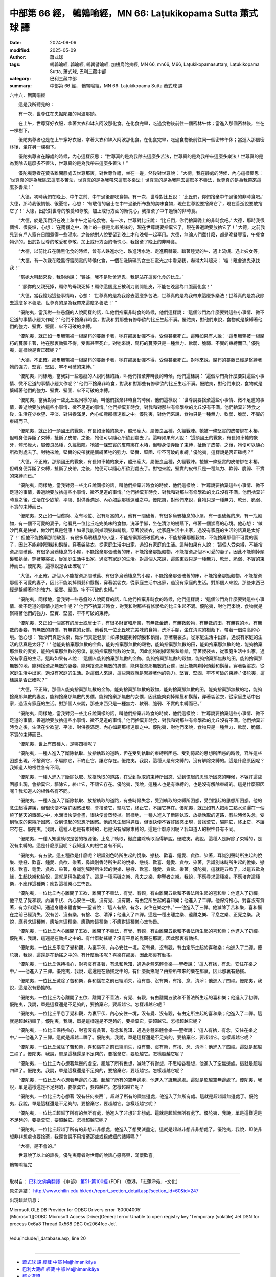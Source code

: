 中部第 66 經， 鵪鶉喻經，MN 66: Laṭukikopama Sutta 蕭式球 譯
===============================================================

:date: 2024-09-06
:modified: 2025-05-09
:author: 蕭式球
:tags: 鵪鶉喻經, 鶉喻經, 鵪鶉譬喻經, 加樓烏陀夷經, MN 66, mn66, M66, Laṭukikopamasuttaṃ, Laṭukikopama Sutta, 蕭式球, 巴利三藏中部
:category: 巴利三藏中部
:summary: 中部第 66 經， 鵪鶉喻經，MN 66: Laṭukikopama Sutta 蕭式球 譯



六十六．鵪鶉喻經

　　這是我所聽見的：

　　有一次，世尊住在央掘陀羅的阿波那鎮。

　　在上午，世尊穿好衣服，拿著大衣和缽入阿波那化食。在化食完畢，吃過食物後前往一個密林午休；當進入那個密林後，坐在一棵樹下。

　　優陀夷尊者也是在上午穿好衣服，拿著大衣和缽入阿波那化食。在化食完畢，吃過食物後前往同一個密林午休；當進入那個密林後，坐在另一棵樹下。

　　優陀夷尊者在靜處的時候，內心這樣反思： “世尊真的是為我除去這麼多苦法，世尊真的是為我帶來這麼多樂法！世尊真的是為我除去這麼多不善法，世尊真的是為我帶來這麼多善法！”

　　優陀夷尊者在黃昏離開靜處去世尊那裏，對世尊作禮，坐在一邊，然後對世尊說： “大德，我在靜處的時候，內心這樣反思： ‘世尊真的是為我除去這麼多苦法，世尊真的是為我帶來這麼多樂法！世尊真的是為我除去這麼多不善法，世尊真的是為我帶來這麼多善法！’

　　“大德，初時我們在晚上、中午之前、中午過後都吃食物。有一次，世尊對比丘說： ‘比丘們，你們捨棄中午過後的非時食吧。’ 大德，那時我很惆悵、很憂惱，心想： ‘有敬信的居士在中午過後所布施的美味食物，現在世尊說要捨棄它了，現在善逝說要放捨它了！’ 大德，出於對世尊的敬愛和尊敬，加上戒行方面的慚愧心，我捨棄了中午過後的非時食。

　　“大德，於是我們只在晚上和中午之前吃食物。有一次，世尊對比丘說： ‘比丘們，你們捨棄晚上的非時食吧。’ 大德，那時我很惆悵、很憂惱，心想： ‘在兩餐之中，晚上的一餐是比較美味的，現在世尊說要捨棄它了，現在善逝說要放捨它了！’ 大德，之前我見到有戶人家在日間煮得一些湯水，之後他對人說要留到晚上才和晚餐一起享用。大德，無論人們煮什麼，都是晚餐豐富、午餐食物少的。出於對世尊的敬愛和尊敬，加上戒行方面的慚愧心，我捨棄了晚上的非時食。

　　“大德，以前比丘在晚黑化食的時候，曾有人跌進水池、跌進污水池、走進荊棘叢、踏著睡覺的牛、遇上流氓、遇上妓女等。

　　“大德，有一次我在晚黑行雷閃電的時候化食，一個在洗碗碟的女士在電光之中看見我，嚇得大叫起來： ‘哇！毗舍遮鬼來找我！’

　　“當她大叫起來後，我對她說： ‘賢姊，我不是毗舍遮鬼，我是站在這裏化食的比丘。’

　　“ ‘願你的父親死掉，願你的母親死掉！願你這個比丘被利刀劏開肚皮，不能在晚黑為口腹而化食！’

　　“大德，當我憶起這些事情時，心想： ‘世尊真的是為我除去這麼多苦法，世尊真的是為我帶來這麼多樂法！世尊真的是為我除去這麼多不善法，世尊真的是為我帶來這麼多善法！’ ”

　　“優陀夷，當我對一些愚癡的人說同樣的話，叫他們捨棄非時食的時候，他們這樣說： ‘這個沙門為什麼要對這些小事情、微不足道的事情小題大作呢？’ 他們不捨棄非時食，對我和對那些有修學欲的比丘生起不满。優陀夷，對他們來說，食物就是繫縛著他們的強力、堅實、堅固、牢不可破的束縛。

　　“優陀夷，就正如一隻鵪鶉被一根腐朽的蔓藤卡著，牠在那裏動彈不得，受傷甚至死亡。這時如果有人說： ‘這隻鵪鶉被一根腐朽的蔓藤卡著，牠在那裏動彈不得，受傷甚至死亡。對牠來說，腐朽的蔓藤只是一種無力、軟弱、脆弱、不實的束縛而已。’ 優陀夷，這樣說是否正確呢？”

　　“大德，不正確。那隻鵪鶉被一根腐朽的蔓藤卡著，牠在那裏動彈不得，受傷甚至死亡。對牠來說，腐朽的蔓藤已經是繫縛著牠的強力、堅實、堅固、牢不可破的束縛。”

　　“優陀夷，同樣地，當我對一些愚癡的人說同樣的話，叫他們捨棄非時食的時候，他們這樣說： ‘這個沙門為什麼要對這些小事情、微不足道的事情小題大作呢？’ 他們不捨棄非時食，對我和對那些有修學欲的比丘生起不满。優陀夷，對他們來說，食物就是繫縛著他們的強力、堅實、堅固、牢不可破的束縛。

　　“優陀夷，當我對另一些比丘說同樣的話，叫他們捨棄非時食的時候，他們這樣說： ‘世尊說要捨棄這些小事情、微不足道的事情，善逝說要放捨這些小事情、微不足道的事情。’ 他們捨棄非時食，對我和對那些有修學欲的比丘沒有不满。他們捨棄非時食之後，生活在少欲望、平淡、對供養滿足、內心如鹿那樣遠離之中。優陀夷，對他們來說，食物只是一種無力、軟弱、脆弱、不實的束縛而已。

　　“優陀夷，就正如一頭國王的戰象，有長如車軸的象牙，體形龐大，屬優良品種，久經戰陣。牠被一條堅實的皮帶綁在木樁，但轉身便弄斷了束縛，扯斷了皮帶，之後，牠便可以隨心所欲到處去了。這時如果有人說： ‘這頭國王的戰象，有長如車軸的象牙，體形龐大，屬優良品種，久經戰陣。牠被一條堅實的皮帶綁在木樁，但轉身便弄斷了束縛，扯斷了皮帶，之後，牠便可以隨心所欲到處去了。對牠來說，堅實的皮帶就是繫縛著牠的強力、堅實、堅固、牢不可破的束縛。’ 優陀夷，這樣說是否正確呢？”

　　“大德，不正確。那頭國王的戰象，有長如車軸的象牙，體形龐大，屬優良品種，久經戰陣。牠被一條堅實的皮帶綁在木樁，但轉身便弄斷了束縛，扯斷了皮帶，之後，牠便可以隨心所欲到處去了。對牠來說，堅實的皮帶只是一種無力、軟弱、脆弱、不實的束縛而已。”

　　“優陀夷，同樣地，當我對另一些比丘說同樣的話，叫他們捨棄非時食的時候，他們這樣說： ‘世尊說要捨棄這些小事情、微不足道的事情，善逝說要放捨這些小事情、微不足道的事情。’ 他們捨棄非時食，對我和對那些有修學欲的比丘沒有不满。他們捨棄非時食之後，生活在少欲望、平淡、對供養滿足、內心如鹿那樣遠離之中。優陀夷，對他們來說，食物只是一種無力、軟弱、脆弱、不實的束縛而已。

　　“優陀夷，又正如一個貧窮、沒有地位、沒有財富的人，他有一間破舊、有很多烏鴉棲息的小屋，有一張破舊的床，有一瓶穀物，有一個不可愛的妻子。他看見一位比丘吃完美味的食物，洗淨手腳，坐在清涼的樹蔭下，帶著一個崇高的心境。他心想： ‘做沙門真是快樂，做沙門真是健康！如果我能剃掉頭髮和鬍鬚，穿著袈裟衣，從家庭生活中出家，過沒有家庭的生活的話真是太好了！’ 但他不能捨棄那間破舊、有很多烏鴉棲息的小屋，不能捨棄那張破舊的床，不能捨棄那瓶穀物，不能捨棄那個不可愛的妻子，因此不能剃掉頭髮和鬍鬚，穿著袈裟衣，從家庭生活中出家，過沒有家庭的生活。這時如果有人說： ‘這個人受束縛，不能捨棄那間破舊、有很多烏鴉棲息的小屋，不能捨棄那張破舊的床，不能捨棄那瓶穀物，不能捨棄那個不可愛的妻子，因此不能剃掉頭髮和鬍鬚，穿著袈裟衣，從家庭生活中出家，過沒有家庭的生活。對這個人來說，這些東西只是一種無力、軟弱、脆弱、不實的束縛而已。’ 優陀夷，這樣說是否正確呢？”

　　“大德，不正確。那個人不能捨棄那間破舊、有很多烏鴉棲息的小屋，不能捨棄那張破舊的床，不能捨棄那瓶穀物，不能捨棄那個不可愛的妻子，因此不能剃掉頭髮和鬍鬚，穿著袈裟衣，從家庭生活中出家，過沒有家庭的生活。對那個人來說，那些東西已經是繫縛著他的強力、堅實、堅固、牢不可破的束縛。”

　　“優陀夷，同樣地，當我對一些愚癡的人說同樣的話，叫他們捨棄非時食的時候，他們這樣說： ‘這個沙門為什麼要對這些小事情、微不足道的事情小題大作呢？’ 他們不捨棄非時食，對我和對那些有修學欲的比丘生起不满。優陀夷，對他們來說，食物就是繫縛著他們的強力、堅實、堅固、牢不可破的束縛。

　　“優陀夷，又正如一個富有的居士或居士子，有很多財富和產業，有無數金飾，有無數穀物，有無數的田，有無數的地，有無數的妻妾，有無數的男僕，有無數的女僕。他看見一位比丘吃完美味的食物，洗淨手腳，坐在清涼的樹蔭下，帶著一個崇高的心境。他心想： ‘做沙門真是快樂，做沙門真是健康！如果我能剃掉頭髮和鬍鬚，穿著袈裟衣，從家庭生活中出家，過沒有家庭的生活的話真是太好了！’ 他能夠捨棄那無數的金飾，能夠捨棄那無數的穀物，能夠捨棄那無數的田，能夠捨棄那無數的地，能夠捨棄那無數的妻妾，能夠捨棄那無數的男僕，能夠捨棄那無數的女僕，因此能夠剃掉頭髮和鬍鬚，穿著袈裟衣，從家庭生活中出家，過沒有家庭的生活。這時如果有人說： ‘這個人能夠捨棄那無數的金飾，能夠捨棄那無數的穀物，能夠捨棄那無數的田，能夠捨棄那無數的地，能夠捨棄那無數的妻妾，能夠捨棄那無數的男僕，能夠捨棄那無數的女僕，因此能夠剃掉頭髮和鬍鬚，穿著袈裟衣，從家庭生活中出家，過沒有家庭的生活。對這個人來說，這些東西就是繫縛著他的強力、堅實、堅固、牢不可破的束縛。’ 優陀夷，這樣說是否正確呢？”

　　“大德，不正確。那個人能夠捨棄那無數的金飾，能夠捨棄那無數的穀物，能夠捨棄那無數的田，能夠捨棄那無數的地，能夠捨棄那無數的妻妾，能夠捨棄那無數的男僕，能夠捨棄那無數的女僕，因此能夠剃掉頭髮和鬍鬚，穿著袈裟衣，從家庭生活中出家，過沒有家庭的生活。對那個人來說，那些東西只是一種無力、軟弱、脆弱、不實的束縛而已。”

　　“優陀夷，同樣地，當我對另一些比丘說同樣的話，叫他們捨棄非時食的時候，他們這樣說： ‘世尊說要捨棄這些小事情、微不足道的事情，善逝說要放捨這些小事情、微不足道的事情。’ 他們捨棄非時食，對我和對那些有修學欲的比丘沒有不满。他們捨棄非時食之後，生活在少欲望、平淡、對供養滿足、內心如鹿那樣遠離之中。優陀夷，對他們來說，食物只是一種無力、軟弱、脆弱、不實的束縛而已。

　　“優陀夷，世上有四種人，是哪四種呢？

　　“優陀夷，一種人進入了斷除執取、放捨執取的道路，但在受到執取的束縛所困惑、受到憶起的思想所困惑的時候，容許這些困惑出現，不捨棄它，不驅除它，不終止它，讓它存在。優陀夷，我說，這種人是有束縛的，沒有解除束縛的。這是什麼原因呢？我知道人的根性各有不同。

　　“優陀夷，一種人進入了斷除執取、放捨執取的道路，在受到執取的束縛所困惑、受到憶起的思想所困惑的時候，不容許這些困惑出現，會捨棄它，驅除它，終止它，不讓它存在。優陀夷，我說，這種人也是有束縛的，也是沒有解除束縛的。這是什麼原因呢？我知道人的根性各有不同。

　　“優陀夷，一種人進入了斷除執取、放捨執取的道路，有些時候失念，受到執取的束縛所困惑，受到憶起的思想所困惑。他的念生起得遲緩，但很快便不容許困惑出現，會捨棄它，驅除它，終止它，不讓它存在。優陀夷，就正如有人把兩三點水滴灑在一個燒了整天的鐵碗之中，水滴很快便會盡，很快便會蒸發掉。同樣地，一種人進入了斷除執取、放捨執取的道路，有些時候失念，受到執取的束縛所困惑，受到憶起的思想所困惑。他的念生起得遲緩，但很快便不容許困惑出現，會捨棄它，驅除它，終止它，不讓它存在。優陀夷，我說，這種人也是有束縛的，也是沒有解除束縛的。這是什麼原因呢？我知道人的根性各有不同。

　　“優陀夷，一種人知道執取是苦的根源後，止息了執取，徹底盡除執取而得解脫。優陀夷，我說，這種人是解除了束縛的，是沒有束縛的。這是什麼原因呢？我知道人的根性各有不同。

　　“優陀夷，有五欲。這五種欲是什麼呢？眼識別色時所生起的悅樂、戀棧、歡喜、鍾愛、貪欲、染著，耳識別聲時所生起的悅樂、戀棧、歡喜、鍾愛、貪欲、染著，鼻識別香時所生起的悅樂、戀棧、歡喜、鍾愛、貪欲、染著，舌識別味時所生起的悅樂、戀棧、歡喜、鍾愛、貪欲、染著，身識別觸時所生起的悅樂、戀棧、歡喜、鍾愛、貪欲、染著。優陀夷，這就是五欲了。以這五欲為緣，生起快樂和愉悅，這就是稱為欲樂了。這是一種污穢之樂、凡夫之樂、非聖者之樂。我說，不應尋求這種樂，不應培育這種樂，不應作這種樂；應對這種樂心生怖畏。

　　“優陀夷，一位比丘內心離開了五欲、離開了不善法，有覺、有觀，有由離開五欲和不善法所生起的喜和樂；他進入了初禪。他平息了覺和觀，內裏平伏、內心安住一境，沒有覺、沒有觀，有由定所生起的喜和樂；他進入了二禪。他保持捨心，對喜沒有貪著，有念和覺知，通過身體來體會樂──聖者說： ‘這人有捨，有念，安住在樂之中。’ ──他進入了三禪。他滅除了苦和樂，喜和惱在之前已經消失，沒有苦、沒有樂，有捨、念、清淨；他進入了四禪。這是一種出離之樂、遠離之樂、平息之樂、正覺之樂。我說，應尋求這種樂，應培育這種樂，應勤修這種樂；不應對這種樂心生怖畏。

　　“優陀夷，一位比丘內心離開了五欲、離開了不善法，有覺、有觀，有由離開五欲和不善法所生起的喜和樂；他進入了初禪。優陀夷，我說，這還是在動搖之中的。有什麼動搖呢？沒有平息的覺觀在那裏，因此那裏有動搖。

　　“優陀夷，一位比丘平息了覺和觀，內裏平伏、內心安住一境，沒有覺、沒有觀，有由定所生起的喜和樂；他進入了二禪。優陀夷，我說，這還是在動搖之中的。有什麼動搖呢？喜樂在那裏，因此那裏有動搖。

　　“優陀夷，一位比丘保持捨心，對喜沒有貪著，有念和覺知，通過身體來體會樂──聖者說： ‘這人有捨，有念，安住在樂之中。’ ──他進入了三禪。優陀夷，我說，這還是在動搖之中的。有什麼動搖呢？由捨所帶來的樂在那裏，因此那裏有動搖。

　　“優陀夷，一位比丘滅除了苦和樂，喜和惱在之前已經消失，沒有苦、沒有樂，有捨、念、清淨；他進入了四禪。優陀夷，我說，這是沒有動搖的。

　　“優陀夷，一位比丘內心離開了五欲、離開了不善法，有覺、有觀，有由離開五欲和不善法所生起的喜和樂；他進入了初禪。優陀夷，我說，單是這樣還是不足夠的，要捨棄它，要超越它。怎樣超越它呢？

　　“優陀夷，一位比丘平息了覺和觀，內裏平伏、內心安住一境，沒有覺、沒有觀，有由定所生起的喜和樂；他進入了二禪。這就是超越初禪了。優陀夷，我說，單是這樣還是不足夠的，要捨棄它，要超越它。怎樣超越它呢？

　　“優陀夷，一位比丘保持捨心，對喜沒有貪著，有念和覺知，通過身體來體會樂──聖者說： ‘這人有捨，有念，安住在樂之中。’ ──他進入了三禪。這就是超越二禪了。優陀夷，我說，單是這樣還是不足夠的，要捨棄它，要超越它。怎樣超越它呢？

　　“優陀夷，一位比丘滅除了苦和樂，喜和惱在之前已經消失，沒有苦、沒有樂，有捨、念、清淨；他進入了四禪。這就是超越三禪了。優陀夷，我說，單是這樣還是不足夠的，要捨棄它，要超越它。怎樣超越它呢？

　　“優陀夷，一位比丘內心想著無邊的虛空，超越了所有色想，滅除了有對想，不思維各種想，他進入了空無邊處。這就是超越四禪了。優陀夷，我說，單是這樣還是不足夠的，要捨棄它，要超越它。怎樣超越它呢？

　　“優陀夷，一位比丘內心想著無邊的心識，超越了所有的空無邊處，他進入了識無邊處。這就是超越空無邊處了。優陀夷，我說，單是這樣還是不足夠的，要捨棄它，要超越它。怎樣超越它呢？

　　“優陀夷，一位比丘內心想著 ‘沒有任何東西’ ，超越了所有的識無邊處，他進入了無所有處。這就是超越識無邊處了。優陀夷，我說，單是這樣還是不足夠的，要捨棄它，要超越它。怎樣超越它呢？

　　“優陀夷，一位比丘超越了所有的無所有處，他進入了非想非非想處。這就是超越無所有處了。優陀夷，我說，單是這樣還是不足夠的，要捨棄它，要超越它。怎樣超越它呢？

　　“優陀夷，一位比丘超越了所有的非想非非想處，他進入了想受滅盡定。這就是超越非想非非想處了。優陀夷，我說，即使非想非非想處也要捨棄，我還會說不用捨棄那些或粗或細的結縛嗎？”

　　“大德，是不會的。”

　　世尊說了以上的話後，優陀夷尊者對世尊的說話心感高興，滿懷歡喜。

鵪鶉喻經完

------

取材自： `巴利文佛典翻譯 <https://www.chilin.org/news/news-detail.php?id=202&type=2>`__ 《中部》 `第51-第100經 <https://www.chilin.org/upload/culture/doc/1666608320.pdf>`_ (PDF) （香港，「志蓮淨苑」-文化）

原先連結： http://www.chilin.edu.hk/edu/report_section_detail.asp?section_id=60&id=247

出現錯誤訊息：

| Microsoft OLE DB Provider for ODBC Drivers error '80004005'
| [Microsoft][ODBC Microsoft Access Driver]General error Unable to open registry key 'Temporary (volatile) Jet DSN for process 0x6a8 Thread 0x568 DBC 0x2064fcc Jet'.
| 
| /edu/include/i_database.asp, line 20
| 

------

- `蕭式球 譯 經藏 中部 Majjhimanikāya <{filename}majjhima-nikaaya-tr-by-siu-sk%zh.rst>`__

- `巴利大藏經 經藏 中部 Majjhimanikāya <{filename}majjhima-nikaaya%zh.rst>`__

- `經文選讀 <{filename}/articles/canon-selected/canon-selected%zh.rst>`__ 

- `Tipiṭaka 南傳大藏經; 巴利大藏經 <{filename}/articles/tipitaka/tipitaka%zh.rst>`__


..
  2025-05-09; created on 2024-09-06
